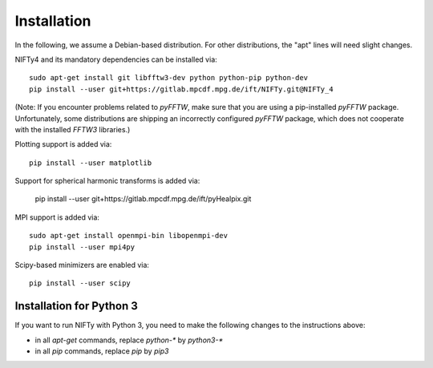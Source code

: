 Installation
============


In the following, we assume a Debian-based distribution. For other
distributions, the "apt" lines will need slight changes.

NIFTy4 and its mandatory dependencies can be installed via::

    sudo apt-get install git libfftw3-dev python python-pip python-dev
    pip install --user git+https://gitlab.mpcdf.mpg.de/ift/NIFTy.git@NIFTy_4

(Note: If you encounter problems related to `pyFFTW`, make sure that you are
using a pip-installed `pyFFTW` package. Unfortunately, some distributions are
shipping an incorrectly configured `pyFFTW` package, which does not cooperate
with the installed `FFTW3` libraries.)

Plotting support is added via::

    pip install --user matplotlib

Support for spherical harmonic transforms is added via:

    pip install --user git+https://gitlab.mpcdf.mpg.de/ift/pyHealpix.git

MPI support is added via::

    sudo apt-get install openmpi-bin libopenmpi-dev
    pip install --user mpi4py

Scipy-based minimizers are enabled via::

    pip install --user scipy

Installation for Python 3
-------------------------

If you want to run NIFTy with Python 3, you need to make the following changes
to the instructions above:

- in all `apt-get` commands, replace `python-*` by `python3-*`
- in all `pip` commands, replace `pip` by `pip3`

